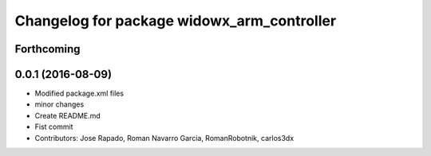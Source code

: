 ^^^^^^^^^^^^^^^^^^^^^^^^^^^^^^^^^^^^^^^^^^^
Changelog for package widowx_arm_controller
^^^^^^^^^^^^^^^^^^^^^^^^^^^^^^^^^^^^^^^^^^^

Forthcoming
-----------

0.0.1 (2016-08-09)
------------------
* Modified package.xml files
* minor changes
* Create README.md
* Fist commit
* Contributors: Jose Rapado, Roman Navarro Garcia, RomanRobotnik, carlos3dx

